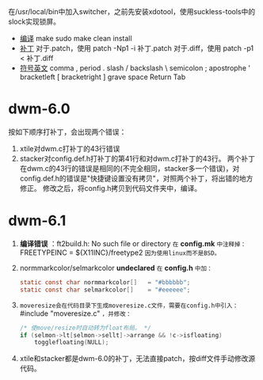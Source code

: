 #+STARTUP: showeverything
在/usr/local/bin中加入switcher，之前先安装xdotool，使用suckless-tools中的slock实现锁屏。
+ _编译_
  make
  sudo make clean install
+ _补丁_
  对于.patch，使用 patch -Np1 -i 补丁.patch
  对于.diff，使用 patch -p1 < 补丁.diff
+ _符号英文_
  comma ,
  period .
  slash /
  backslash \
  semicolon ;
  apostrophe '
  bracketleft [
  bracketright ]
  grave
  space
  Return
  Tab
* dwm-6.0
  按如下顺序打补丁，会出现两个错误：
  1. xtile对dwm.c打补丁的43行错误
  2. stacker对config.def.h打补丁的第41行和对dwm.c打补丁的43行。
     两个补丁在dwm.c的43行的错误是相同的(不完全相同，stacker多一个错误)，对config.def.h的错误是"快捷键设置没有拷贝"，对照两个补丁，将出错的地方修正。
     修改之后，将config.h拷贝到代码文件夹中，编译。
* dwm-6.1
  1. *编译错误* ：ft2build.h: No such file or directory
     ~在~ *config.mk* ~中注释掉：~
     FREETYPEINC = ${X11INC}/freetype2
     ~因为使用linux而不是BSD。~
  2. normmarkcolor/selmarkcolor *undeclared*
     ~在~ *config.h* ~中加：~
     #+begin_src C
     static const char normmarkcolor[]   = "#bbbbbb";
     static const char selmarkcolor[]    = "#eeeeee";
     #+end_src
  4. ~moveresize会在代码目录下生成moveresize.c文件，需要在config.h中引入：~ #include "moveresize.c" ~，并修改：~
     #+begin_src C
     /* 使move/resize时自动转为float布局。 */
     if (selmon->lt[selmon->sellt]->arrange && !c->isfloating)
         togglefloating(NULL);
     #+end_src
  5. xtile和stacker都是dwm-6.0的补丁，无法直接patch，按diff文件手动修改源代码。
